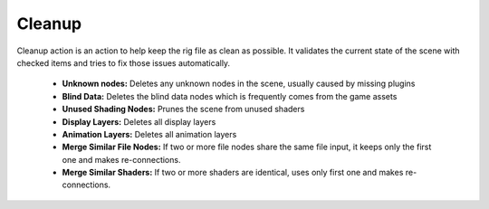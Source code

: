 .. _cleanup:
.. |cleanup| image:: ../../../python/trigger/ui/icons/cleanup.png

========
Cleanup |cleanup|
========

Cleanup action is an action to help keep the rig file as clean as possible. It validates the current state of the scene with checked items and tries to fix
those issues automatically.

    - **Unknown nodes:** Deletes any unknown nodes in the scene, usually caused by missing plugins
    - **Blind Data:** Deletes the blind data nodes which is frequently comes from the game assets
    - **Unused Shading Nodes:** Prunes the scene from unused shaders
    - **Display Layers:** Deletes all display layers
    - **Animation Layers:** Deletes all animation layers
    - **Merge Similar File Nodes:** If two or more file nodes share the same file input, it keeps only the first one and makes re-connections.
    - **Merge Similar Shaders:** If two or more shaders are identical, uses only first one and makes re-connections.